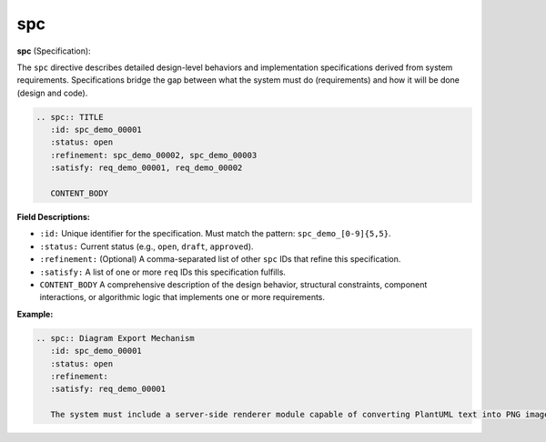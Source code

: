 spc
###

**spc** (Specification):

The ``spc`` directive describes detailed design-level behaviors and implementation specifications derived from system requirements. Specifications bridge the gap between what the system must do (requirements) and how it will be done (design and code).

.. code-block:: rst

    .. spc:: TITLE
       :id: spc_demo_00001
       :status: open
       :refinement: spc_demo_00002, spc_demo_00003
       :satisfy: req_demo_00001, req_demo_00002

       CONTENT_BODY

**Field Descriptions:**

- ``:id:``  
  Unique identifier for the specification.  
  Must match the pattern: ``spc_demo_[0-9]{5,5}``.

- ``:status:``  
  Current status (e.g., ``open``, ``draft``, ``approved``).

- ``:refinement:``  
  (Optional) A comma-separated list of other ``spc`` IDs that refine this specification.

- ``:satisfy:``  
  A list of one or more ``req`` IDs this specification fulfills.

- ``CONTENT_BODY``  
  A comprehensive description of the design behavior, structural constraints, component interactions, or algorithmic logic that implements one or more requirements.

**Example:**

.. code-block:: rst

    .. spc:: Diagram Export Mechanism
       :id: spc_demo_00001
       :status: open
       :refinement:
       :satisfy: req_demo_00001

       The system must include a server-side renderer module capable of converting PlantUML text into PNG images using the PlantUML Java library.

